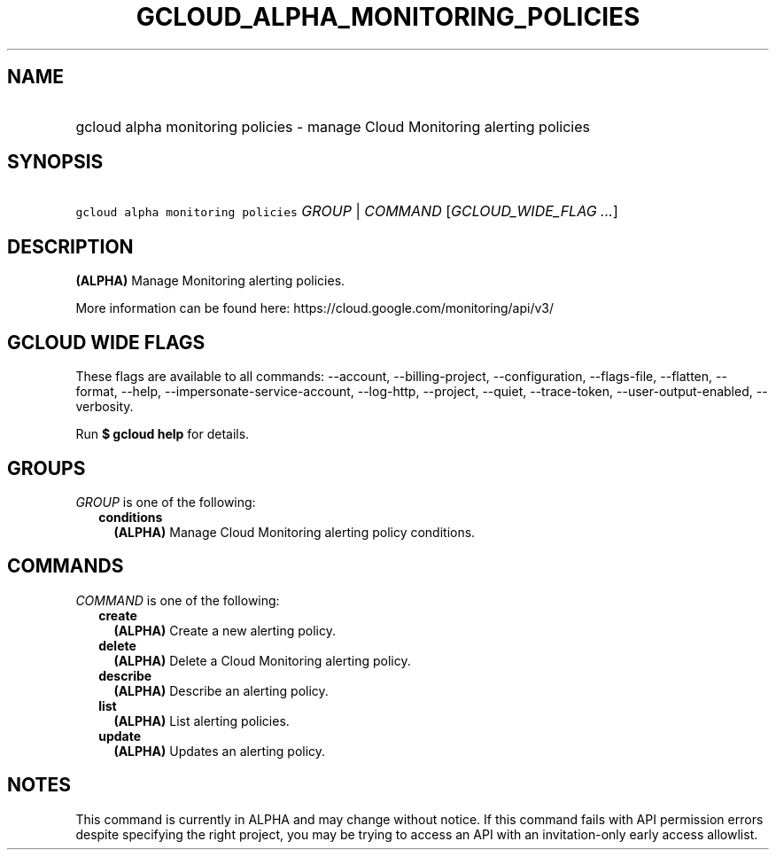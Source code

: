 
.TH "GCLOUD_ALPHA_MONITORING_POLICIES" 1



.SH "NAME"
.HP
gcloud alpha monitoring policies \- manage Cloud Monitoring alerting policies



.SH "SYNOPSIS"
.HP
\f5gcloud alpha monitoring policies\fR \fIGROUP\fR | \fICOMMAND\fR [\fIGCLOUD_WIDE_FLAG\ ...\fR]



.SH "DESCRIPTION"

\fB(ALPHA)\fR Manage Monitoring alerting policies.

More information can be found here: https://cloud.google.com/monitoring/api/v3/



.SH "GCLOUD WIDE FLAGS"

These flags are available to all commands: \-\-account, \-\-billing\-project,
\-\-configuration, \-\-flags\-file, \-\-flatten, \-\-format, \-\-help,
\-\-impersonate\-service\-account, \-\-log\-http, \-\-project, \-\-quiet,
\-\-trace\-token, \-\-user\-output\-enabled, \-\-verbosity.

Run \fB$ gcloud help\fR for details.



.SH "GROUPS"

\f5\fIGROUP\fR\fR is one of the following:

.RS 2m
.TP 2m
\fBconditions\fR
\fB(ALPHA)\fR Manage Cloud Monitoring alerting policy conditions.


.RE
.sp

.SH "COMMANDS"

\f5\fICOMMAND\fR\fR is one of the following:

.RS 2m
.TP 2m
\fBcreate\fR
\fB(ALPHA)\fR Create a new alerting policy.

.TP 2m
\fBdelete\fR
\fB(ALPHA)\fR Delete a Cloud Monitoring alerting policy.

.TP 2m
\fBdescribe\fR
\fB(ALPHA)\fR Describe an alerting policy.

.TP 2m
\fBlist\fR
\fB(ALPHA)\fR List alerting policies.

.TP 2m
\fBupdate\fR
\fB(ALPHA)\fR Updates an alerting policy.


.RE
.sp

.SH "NOTES"

This command is currently in ALPHA and may change without notice. If this
command fails with API permission errors despite specifying the right project,
you may be trying to access an API with an invitation\-only early access
allowlist.


